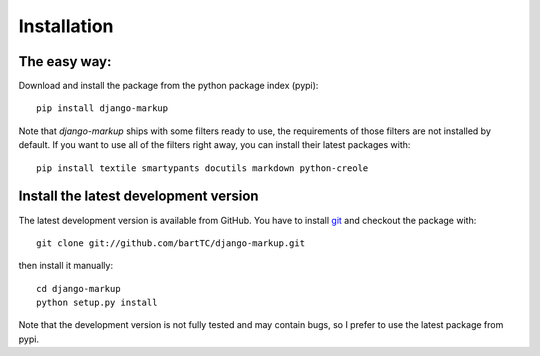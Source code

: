 ============
Installation
============

The easy way:
-------------

Download and install the package from the python package index (pypi)::

    pip install django-markup

Note that `django-markup` ships with some filters ready to use, the
requirements of those filters are not installed by default. If you want to
use all of the filters right away, you can install their latest packages
with::

    pip install textile smartypants docutils markdown python-creole


Install the latest development version
--------------------------------------

The latest development version is available from GitHub. You have to install
git_ and checkout the package with::

    git clone git://github.com/bartTC/django-markup.git

then install it manually::

    cd django-markup
    python setup.py install

Note that the development version is not fully tested and may contain bugs, so
I prefer to use the latest package from pypi.

.. _git: http://git-scm.com/
